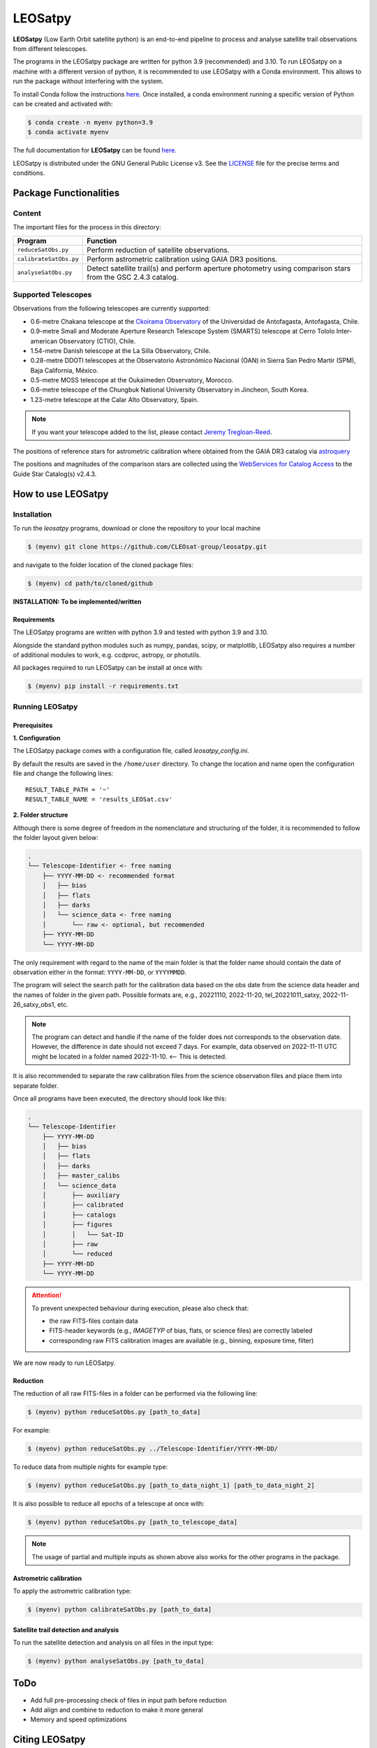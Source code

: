 ========
LEOSatpy
========

**LEOSatpy** (Low Earth Orbit satellite python) is an end-to-end pipeline to process and analyse
satellite trail observations from different telescopes.

The programs in the LEOSatpy package are written for python 3.9 (recommended) and 3.10.
To run LEOSatpy on a machine with a different version of python, it is recommended to use
LEOSatpy with a Conda environment.
This allows to run the package without interfering with the system.

To install Conda follow the instructions
`here <https://conda.io/projects/conda/en/latest/user-guide/install/linux.html>`_.
Once installed, a conda environment running a specific version of Python can be created and activated with:

.. code-block:: sh

    $ conda create -n myenv python=3.9
    $ conda activate myenv


The full documentation for **LEOSatpy** can be found `here <https://docs.readthedocs.io/en/stable/tutorial/>`_.


LEOSatpy is distributed under the GNU General Public License v3. See the
`LICENSE <https://github.com/CLEOsat-group/leosatpy/blob/master/LICENSE>`_ file for the precise terms and conditions.

-----------------------
Package Functionalities
-----------------------

^^^^^^^^^^^^^^^^^^^^
Content
^^^^^^^^^^^^^^^^^^^^

The important files for the process in this directory:

===========================  ==========================================================================
Program                      Function
===========================  ==========================================================================
``reduceSatObs.py``          Perform reduction of satellite observations.
``calibrateSatObs.py``       Perform astrometric calibration using GAIA DR3 positions.
``analyseSatObs.py``         Detect satellite trail(s) and perform aperture photometry using
                             comparison stars from the GSC 2.4.3 catalog.
===========================  ==========================================================================

^^^^^^^^^^^^^^^^^^^^
Supported Telescopes
^^^^^^^^^^^^^^^^^^^^

Observations from the following telescopes are currently supported:

* 0.6-metre Chakana telescope at the `Ckoirama Observatory`__ of the Universidad de Antofagasta, Antofagasta, Chile.
* 0.9-metre Small and Moderate Aperture Research Telescope System (SMARTS) telescope
  at Cerro Tololo Inter-american Observatory (CTIO), Chile.
* 1.54-metre Danish telescope at the La Silla Observatory, Chile.
* 0.28-metre DDOTI telescopes at the Observatorio Astronómico Nacional (OAN) in
  Sierra San Pedro Martír (SPM), Baja California, México.
* 0.5-metre MOSS telescope at the Oukaïmeden Observatory, Morocco.
* 0.6-metre telescope of the Chungbuk National University Observatory in Jincheon, South Korea.
* 1.23-metre telescope at the Calar Alto Observatory, Spain.

.. _Ckoirama: https://www.astro.uantof.cl/research/observatorios/ckoirama-observatory/

__ Ckoirama_

.. put links to telescopes

.. note::

    If you want your telescope added to the list, please contact
    `Jeremy Tregloan-Reed <jeremy.tregloan-reed@uda.cl>`_.

The positions of reference stars for astrometric calibration where obtained from the GAIA DR3 catalog via
`astroquery <https://astroquery.readthedocs.io/en/latest/#>`_

The positions and magnitudes of the comparison stars are collected using the
`WebServices for Catalog Access <https://outerspace.stsci.edu/display/GC/WebServices+for+Catalog+Access>`_
to the Guide Star Catalog(s) v2.4.3.

.. `Link <Feedback, comments, questions?_>`_

-------------------
How to use LEOSatpy
-------------------

^^^^^^^^^^^^
Installation
^^^^^^^^^^^^

To run the `leosatpy` programs, download or clone the repository to your local machine

.. code-block:: sh

    $ (myenv) git clone https://github.com/CLEOsat-group/leosatpy.git

and navigate to the folder location of the cloned package files:

.. code-block:: sh

    $ (myenv) cd path/to/cloned/github

**INSTALLATION: To be implemented/written**

""""""""""""
Requirements
""""""""""""

The LEOSatpy programs are written with python 3.9 and tested with python 3.9 and 3.10.

Alongside the standard python modules such as numpy, pandas, scipy, or matplotlib,
LEOSatpy also requires a number of additional modules to work, e.g. ccdproc, astropy, or photutils.

All packages required to run LEOSatpy can be install at once with:

.. code-block:: sh

    $ (myenv) pip install -r requirements.txt


^^^^^^^^^^^^^^^^
Running LEOSatpy
^^^^^^^^^^^^^^^^

"""""""""""""
Prerequisites
"""""""""""""

**1. Configuration**

The LEOSatpy package comes with a configuration file, called `leosatpy_config.ini`.

..    This file allows to change a number of parameter used during the reduction, calibration and analysis.
    Among these are the location and name of the result table holding all collected information and analysis results.

By default the results are saved in the ``/home/user`` directory.
To change the location and name open the configuration file and change the following lines:

::

    RESULT_TABLE_PATH = '~'
    RESULT_TABLE_NAME = 'results_LEOSat.csv'

**2. Folder structure**

Although there is some degree of freedom in the nomenclature and structuring of the folder,
it is recommended to follow the folder layout given below:

.. code-block::

    .
    └── Telescope-Identifier <- free naming
        ├── YYYY-MM-DD <- recommended format
        │   ├── bias
        │   ├── flats
        │   ├── darks
        │   └── science_data <- free naming
        │       └── raw <- optional, but recommended
        ├── YYYY-MM-DD
        └── YYYY-MM-DD

The only requirement with regard to the name of the main folder is
that the folder name should contain the date of observation either in the format: ``YYYY-MM-DD``, or ``YYYYMMDD``.

The program will select the search path for the calibration data based on the obs date from the science data header
and the names of folder in the given path.
Possible formats are, e.g., 20221110, 2022-11-20, tel_20221011_satxy, 2022-11-26_satxy_obs1, etc.

.. note::

    The program can detect and handle if the name of the folder does not corresponds to the observation date.
    However, the difference in date should not exceed 7 days. For example, data observed on 2022-11-11 UTC
    might be located in a folder named 2022-11-10. <-- This is detected.

It is also recommended to separate the raw calibration files from the science observation files
and place them into separate folder.

Once all programs have been executed, the directory should look like this:

.. code-block::

    .
    └── Telescope-Identifier
        ├── YYYY-MM-DD
        │   ├── bias
        │   ├── flats
        │   ├── darks
        │   ├── master_calibs
        │   └── science_data
        │       ├── auxiliary
        │       ├── calibrated
        │       ├── catalogs
        │       ├── figures
        │       │   └── Sat-ID
        │       ├── raw
        │       └── reduced
        ├── YYYY-MM-DD
        └── YYYY-MM-DD

.. attention::

    To prevent unexpected behaviour during execution, please also check that:

    * the raw FITS-files contain data
    * FITS-header keywords (e.g., `IMAGETYP` of bias, flats, or science files) are correctly labeled
    * corresponding raw FITS calibration images are available (e.g., binning, exposure time, filter)


We are now ready to run LEOSatpy.

"""""""""
Reduction
"""""""""

The reduction of all raw FITS-files in a folder can be performed via the following line:

.. code-block:: sh

    $ (myenv) python reduceSatObs.py [path_to_data]

For example:

.. code-block:: sh

    $ (myenv) python reduceSatObs.py ../Telescope-Identifier/YYYY-MM-DD/

To reduce data from multiple nights for example type:

.. code-block:: sh

    $ (myenv) python reduceSatObs.py [path_to_data_night_1] [path_to_data_night_2]

It is also possible to reduce all epochs of a telescope at once with:

.. code-block:: sh

    $ (myenv) python reduceSatObs.py [path_to_telescope_data]

.. note::

    The usage of partial and multiple inputs as shown above also works for the other programs in the package.


..    During the reduction the following steps are performed:

        * Image registration and validation
        * Master calibration file creation
        * Removal of instrumental signatures to create and save the reduced FITS-image(s)
        * Save results to result table.

"""""""""""""""""""""""
Astrometric calibration
"""""""""""""""""""""""

To apply the astrometric calibration type:

.. code-block:: sh

    $ (myenv) python calibrateSatObs.py [path_to_data]

..    During the astrometric calibration the following steps are performed:

        * Registration and validation of the reduced FITS-files
        * 2D background estimation and source detection
        * Determination of the pixel scale and detector rotation angle by comparing the detected sources with precise positions from the GAIA eDR3 catalog
        * Update the FITS-files World Coordinate System (WCS) with found transformation.
        * Save results to result table

""""""""""""""""""""""""""""""""""""""
Satellite trail detection and analysis
""""""""""""""""""""""""""""""""""""""

To run the satellite detection and analysis on all files in the input type:

.. code-block:: sh

    $ (myenv) python analyseSatObs.py [path_to_data]

..  During the analysis the following steps are performed:

    * Registration and validation of the calibrated FITS-files
    * `Xu et al. (2015) <https://ui.adsabs.harvard.edu/abs/2015PatRe..48.4012X/abstract>`_
    * Save results to result table

----
ToDo
----

* Add full pre-processing check of files in input path before reduction
* Add align and combine to reduction to make it more general
* Memory and speed optimizations


---------------
Citing LEOSatpy
---------------

When publishing data processed and analysed with LEOSatpy, please cite `TBW`

----------------
Acknowledgements
----------------

Alongside the packages listed in the `requirements.txt`, this project uses workflows and code adopted from the following packages:

* `Astrometry v1.5 <https://github.com/lukaswenzl/astrometry>`_ under the GPLv3 License, Lukas Wenzl (2022), `Zenodo <https://doi.org/10.5281/zenodo.6462441>`_
* `AutoPhOT <https://github.com/Astro-Sean/autophot>`_ under the GPLv3 License, Brennan & Fraser (2022) `NASA ADS <https://ui.adsabs.harvard.edu/abs/2022A%26A...667A..62B/abstract>`_
.. * `reduceccd <https://github.com/rgbIAA/reduceccd/tree/master>`_ under the BSD-3-Clause license
.. * `wht_reduction_scripts <https://github.com/crawfordsm/wht_reduction_scripts>`_ under the BSD-3-Clause license

The authors of these packages and code are gratefully acknowledged.

Special thanks go out to the following people for their ideas and contributions to the development
of the **LEOSat** Python package:

* `Jeremy Tregloan-Reed <jeremy.tregloan-reed@uda.cl>`_, Universidad de Atacama
* `Eduardo Unda-Sanzana <eduardo.unda@uamail.cl>`_, Universidad de Antofagasta
* `Edgar Ortiz <ed.ortizm@gmail.com>`_, Universidad de Antofagasta
* `Maria Isabel Romero Colmenares <maria.romero.21@alumnos.uda.cl>`_, Universidad de Atacama
* `Sangeetha Nandakumar <sangeetha.nandakumar@postgrados.uda.cl>`_, Universidad de Atacama

The project would not have been possible without the help of everyone who contributed.


------------------------------
Feedback, comments, questions?
------------------------------

**LEOSatpy** is under active development and help with the development of new functionalities
and fixing bugs is very much appreciated.
In case you would like to contribute, feel free to fork the
`GitHub repository <https://github.com/CLEOsat-group/leosatpy>`_ and to create a pull request.

If you encounter a bug or problem, please `submit a new issue on the GitHub repository
<https://github.com/CLEOsat-group/leosatpy/issues>`_. Provide as much
detail as possible (error message, operating system, Python version, etc.).

If you have further feedback, questions or comments you can also send an e-mail to
`Jeremy Tregloan-Reed <jeremy.tregloan-reed@uda.cl>`_, or `Christian Adam <christian.adam84@gmail.com>`_.

^^^^^^
Author
^^^^^^

`Christian Adam <christian.adam84@gmail.com>`_,
Centro de Investigación, Tecnología, Educación y Vinculación Astronómica (CITEVA), Universidad de Antofagasta,
Antofagasta, Chile
